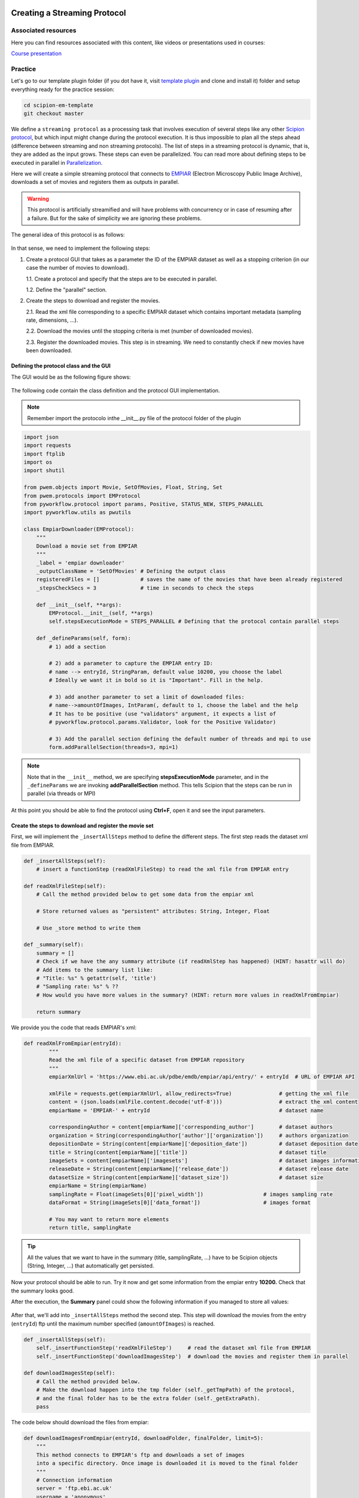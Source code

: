 .. figure:: /docs/images/scipion_logo.gif
   :width: 250
   :alt: scipion logo

.. _creating-streaming-protocol:

=============================
Creating a Streaming Protocol
=============================

Associated resources
====================
Here you can find resources associated with this content, like videos or presentations used in courses:

`Course presentation <https://docs.google.com/presentation/d/1S7o-9dq6BjGUN7K_w5GjsOO0W5vmCV-q2U2xgDRBiAM/present?usp=sharing>`_

Practice
========

Let's go to our template plugin folder (if you dot have it, visit `template plugin <https://github.com/scipion-em/scipion-em-template>`_ and clone and install it) folder and setup everything ready for the practice session:

.. code-block:: bash

   cd scipion-em-template
   git checkout master

We define a ``streaming protocol``  as a processing task that involves
execution of several steps like any other `Scipion protocol <../creating-a-protocol>`_,
but which input might change during the protocol execution. It is thus impossible to
plan all the steps ahead (difference between streaming and non streaming protocols).
The list of steps in a streaming protocol is dynamic, that is, they are added
as the input grows. These steps can even be parallelized. You can read more
about defining steps to be executed in parallel in `Parallelization <../parallelization>`_.

Here we will create a simple streaming protocol that connects to
`EMPIAR <https://www.ebi.ac.uk/pdbe/emdb/empiar/>`__ (Electron Microscopy
Public Image Archive), downloads a set of movies and registers them as outputs in parallel.

.. warning::
    This protocol is artificially streamified and will have problems with concurrency
    or in case of resuming after a failure. But for the sake of simplicity we are
    ignoring these problems.

The general idea of this protocol is as follows:

.. figure:: /docs/images/general/streaming_idea.png
   :width: 750
   :alt: Streaming Idea

In that sense, we need to implement the following steps:

1. Create a protocol GUI that takes as a parameter the ID of the EMPIAR dataset
   as well as a stopping criterion (in our case the number of movies to download).

   1.1. Create a protocol and specify that the steps are to be executed in parallel.

   1.2. Define the "parallel" section.

2. Create the steps to download and register the movies.

   2.1. Read the xml file corresponding to a specific EMPIAR dataset which contains important metadata (sampling rate, dimensions, ...).

   2.2. Download the movies until the stopping criteria is met (number of downloaded movies).

   2.3. Register the downloaded movies. This step is in streaming. We need to constantly check if new movies have been downloaded.


Defining the protocol class and the GUI
---------------------------------------

The GUI would be as the following figure shows:

.. figure:: /docs/images/general/streaming_protocol.png
   :width: 550
   :alt: Streaming Protocol

The following code contain the class definition and the protocol GUI implementation.

.. note:: 

         Remember import the protocolo inthe __init__.py file of the protocol folder of the plugin

.. code-block:: python

    import json
    import requests
    import ftplib
    import os
    import shutil

    from pwem.objects import Movie, SetOfMovies, Float, String, Set
    from pwem.protocols import EMProtocol
    from pyworkflow.protocol import params, Positive, STATUS_NEW, STEPS_PARALLEL
    import pyworkflow.utils as pwutils

    class EmpiarDownloader(EMProtocol):
        """
        Download a movie set from EMPIAR
        """
        _label = 'empiar downloader'
        _outputClassName = 'SetOfMovies' # Defining the output class
        registeredFiles = []             # saves the name of the movies that have been already registered
        _stepsCheckSecs = 3              # time in seconds to check the steps

        def __init__(self, **args):
            EMProtocol.__init__(self, **args)
            self.stepsExecutionMode = STEPS_PARALLEL # Defining that the protocol contain parallel steps

        def _defineParams(self, form):
            # 1) add a section

            # 2) add a parameter to capture the EMPIAR entry ID:
            # name --> entryId, StringParam, default value 10200, you choose the label
            # Ideally we want it in bold so it is "Important". Fill in the help.

            # 3) add another parameter to set a limit of downloaded files:
            # name-->amountOfImages, IntParam(, default to 1, choose the label and the help
            # It has to be positive (use "validators" argument, it expects a list of
            # pyworkflow.protocol.params.Validator, look for the Positive Validator)

            # 3) Add the parallel section defining the default number of threads and mpi to use
            form.addParallelSection(threads=3, mpi=1)

.. note::

        Note that in the ``__init__`` method, we are specifying
        **stepsExecutionMode** parameter, and in the ``_defineParams`` we are invoking
        **addParallelSection** method. This tells Scipion that the steps can be
        run in parallel (via threads or MPI)

At this point you should be able to find the protocol using **Ctrl+F**, open it and see the input parameters.

Create the steps to download and register the movie set
--------------------------------------------------------

First, we will implement the ``_insertAllSteps`` method to define the different steps.
The first step reads the dataset xml file from EMPIAR.

.. code-block:: python

        def _insertAllSteps(self):
            # insert a functionStep (readXmlFileStep) to read the xml file from EMPIAR entry

        def readXmlFileStep(self):
            # Call the method provided below to get some data from the empiar xml

            # Store returned values as "persistent" attributes: String, Integer, Float

            # Use _store method to write them

        def _summary(self):
            summary = []
            # Check if we have the any summary attribute (if readXmlStep has happened) (HINT: hasattr will do)
            # Add items to the summary list like:
            # "Title: %s" % getattr(self, 'title')
            # "Sampling rate: %s" % ??
            # How would you have more values in the summary? (HINT: return more values in readXmlFromEmpiar)

            return summary


We provide you the code that reads EMPIAR's xml:

.. code-block:: python

    def readXmlFromEmpiar(entryId):
            """
            Read the xml file of a specific dataset from EMPIAR repository
            """
            empiarXmlUrl = 'https://www.ebi.ac.uk/pdbe/emdb/empiar/api/entry/' + entryId  # URL of EMPIAR API

            xmlFile = requests.get(empiarXmlUrl, allow_redirects=True)               # getting the xml file
            content = (json.loads(xmlFile.content.decode('utf-8')))                  # extract the xml content
            empiarName = 'EMPIAR-' + entryId                                         # dataset name

            correspondingAuthor = content[empiarName]['corresponding_author']        # dataset authors
            organization = String(correspondingAuthor['author']['organization'])     # authors organization
            depositionDate = String(content[empiarName]['deposition_date'])          # dataset deposition date
            title = String(content[empiarName]['title'])                             # dataset title
            imageSets = content[empiarName]['imagesets']                             # dataset images information
            releaseDate = String(content[empiarName]['release_date'])                # dataset release date
            datasetSize = String(content[empiarName]['dataset_size'])                # dataset size
            empiarName = String(empiarName)
            samplingRate = Float(imageSets[0]['pixel_width'])                   # images sampling rate
            dataFormat = String(imageSets[0]['data_format'])                    # images format

            # You may want to return more elements
            return title, samplingRate


.. tip::

    All the values that we want to have in the summary (title, samplingRate, ...)
    have to be Scipion objects (String, Integer, ...) that automatically get persisted.
    
Now your protocol should be able to run. Try it now and get some information from the empiar entry **10200.**
Check that the summary looks good.

After the execution, the **Summary** panel could show the following information if you managed to store all values:

.. figure:: /docs/images/general/summary.png
   :width: 450
   :alt: Summary


After that, we'll add into ``_insertAllSteps`` method the second step. This step
will download the movies from the entry (``entryId``) ftp until the maximum number
specified (``amountOfImages``) is reached.

.. code-block:: python

        def _insertAllSteps(self):
            self._insertFunctionStep('readXmlFileStep')     # read the dataset xml file from EMPIAR
            self._insertFunctionStep('downloadImagesStep')  # download the movies and register them in parallel

        def downloadImagesStep(self):
            # Call the method provided below.
            # Make the download happen into the tmp folder (self._getTmpPath) of the protocol,
            # and the final folder has to be the extra folder (self._getExtraPath).
            pass

The code below should download the files from empiar:

.. code-block:: python

    def downloadImagesFromEmpiar(entryId, downloadFolder, finalFolder, limit=5):
        """
        This method connects to EMPIAR's ftp and downloads a set of images
        into a specific directory. Once image is downloaded it is moved to the final folder
        """
        # Connection information
        server = 'ftp.ebi.ac.uk'
        username = 'anonymous'
        password = ''

        # Directory information
        directory = '/empiar/world_availability/' + entryId + '/data/Movies'

        # Establish the connection
        ftp = ftplib.FTP(server)
        ftp.login(username, password)

        # Change to the proper directory
        ftp.cwd(directory)

        # Loop through the files and download each one individually into a specific
        # directory until the stopping criteria is met
        imagesCount = 1
        for filename in ftp.nlst():
            fileAbsPath = os.path.join(downloadFolder, filename)
            if not os.path.exists(fileAbsPath):
                fhandle = open(fileAbsPath, 'wb')
                print(pwutils.yellowStr('Getting: ' + filename), flush=True)
                ftp.retrbinary('RETR ' + filename, fhandle.write)
                fhandle.close()
                shutil.move(fileAbsPath, os.path.join(finalFolder,filename))
                imagesCount += 1
                if imagesCount > limit:
                    break
        ftp.close()


.. note:: We are aware that the code above will only work with entries having the files under a "data/Movies" folder.
          This works at least for 10200 entry and smarter ftp navigation is needed to work with all EMPIAR entries.

When the stopping criteria is not met, the file will go into the ``downloadFolder`` folder.
Once the download is finished the file is moved to the ``finalFolder`` folder.

Try to run the protocol now and check that the files are being downloaded and end up in the extra folder.
Check as well that the limit is taken into account.

.. note:: At this point, there isn't any code registering the movies in Scipion.

The dynamic part
---------------------------------------

Let's add the third step that will be used later to close the set, but for now we will leave it empty.

.. code-block:: python

        def closeSetStep(self):
            """ Close the registered set. """
            pass


Also add it to the ``_insertAllSteps`` method:

.. code-block:: python

        def _insertAllSteps(self):
            self.readXmlFile = self._insertFunctionStep('readXmlFileStep')        # read the dataset xml file from EMPIAR
            self.downloadImages = self._insertFunctionStep('downloadImagesStep')  # download the movies and register them in parallel
            self.closeSet = self._insertFunctionStep('closeSetStep', wait=True)   # close the registered set

.. important:: We need to set the ``wait`` parameter to ``True`` in order to
               wait until all previous steps are finished.

Up to this point, we have only defined the "static" steps of the protocol, but
we have not yet been registering each of the downloaded movies. Now comes the "dynamic part".

Let's add a new step method to register a single movie file in scipion.

.. code-block:: python

    def registerImageStep(self, file):
        """ Register an image taking into account a file path """
        # 1) create a Movie object with file as the location argument: see pwem.objects.data.Movie()

        # 2) set the movie sampling rate using the value obtained in the readXmlFromEmpiar step

        # 3) pass the movie to _addMovieToOutput
        self._addMovieToOutput(newImage)

    def _addMovieToOutput(self, movie):
        """ Creates the output set if it does not exists.
        Adds a movie to the set. """

        # Does the protocol have the attribute "outputMovies"?
        if hasattr(self, 'outputMovies'):
            # Append the movie object to the already existing output

        else:  # we do not have output yet. Probably first movie reported

            # 1) create a SetOfMovies using its create(path) method:
            # pass the path of the current protocol (hint: self._getPath())

            # 2) set the sampling rate same way as for individual movies: set.setSamplingRate()
            # NOTE: Scipion objects are wrappers to the actual python types. To get the python value use .get() method

            # 3) set the state of the movie set to "open" (set.setStreamState). Constant for the state is Set.STREAM_OPEN.

            # 4) append the movie to the new set

            # 5) define the outputs for the protocol (_defineOutputs). Be sure you use outputMovies as the name of the output

        # In both cases, write the movie set to the disk. set.write() --> set.sqlite

        # Save the protocol with the new status: protocol._store() --> run.db


So far we have added 2 new methods: ``_addMovieToOutput`` to add a movie object to a set (creating the set if it is missing) and
the ``registerImageStep`` that is creating a specific Movie object from a file and calling the first method.
But the ``registerImageStep`` is not being invoked by the protocol yet. Furthermore, somewhere, the missing yet code should be generating
one step per downloaded file.

The ``_stepsCheck`` method
__________________________

All protocols have a method called ``_stepsCheck``. The default implementation doesn't do anything.
Scipion executes the steps in a loop until all the steps are completed. During the execution of the steps
every 3 seconds (default value for ``Protocol._stepsCheckSecs``) ``_stepsCheck`` is invoked and therefore
has the chance to do some checks to see if more steps are needed.

In our case, we have to overwrite the empty ``_stepsCheck`` method, and insert as
many ``registerImageStep`` as new files appears in the extra folder.

Let's get our hands dirty..

.. code-block:: python

    def _stepsCheck(self):
        """ Adds as many registerImageStep steps as new files appears in the extra folder
        """
        # 1) Create a list to keep all new steps to be added (newSteps)

        # 2) If the size of registeredFiles (protocol level attribute) is < amountOfImages (parameter)

            # loop through the files in the extra path (HINT: os.listdir())

                # if the file is not in our registeredFiles list

                    # append it to registeredFiles list

                    # create a new step to register the new file
                    # use _insertFunctionStep with registerImageStep, file, and
                    # self.readXmlFile as a prerequisite parameter
                    # and store the returned value in a variable (newStep)

                    # append the newStep to the newSteps list declared at the beginning

        # 3) Let's update the closeSetStep
        # 3a) get the closeSetStep from the protocol
        # Hint: any step is accessible with self._steps[stepId-1] --> what we stored in insertAllSteps

        # 3b) add the newSteps list as prerequisites for the closeSetStep
        # Hint: use the addPrerequisites method of the closeSetStep.
        # Be sure you pass the list as *newSteps

        # 4) If the number of registered files is  >= amountOfImages

            # Launch the waiting closeSet step by setting the Step.setStatus(STATUS_NEW)

        # 5) Update the protocol steps using updateSteps()


Note that the new generated steps have to be added as a dependency (``prerequisites``
parameter) for the ``closeSetStep`` step.

.. note::

        The ``prerequisites`` parameter specifies a list of stepIDs (integers) that
        a step needs to wait for before it is launched. Any ``_insertFunctionStep`` method returns a stepID.

.. important::

        In order for these steps to be launched in parallel, the ``prerequisites``
        parameter for each of them must be specified.

At this point all is in place and output should be created. Run the protocol and verify that everything is fine.

Finally, we can implement the ``closeSetStep`` which should wait for all the
movies to be registered before it is executed. Here the only thing we will do is close the
set of the movies and save the protocol changes.

.. code-block:: python

    def closeSetStep(self):
        """ Close the registered set. """
        # 1) set the outputMovies streamState to the value SetOfMovies.STREAM_CLOSED using setStreamState method

        # 2) save the outputMovies using the write() method

        # 3) save the protocol: Hint: _store()

Now if you run the protocol again in debug mode (click Project -> Debug mode in the top left menu) and
click on **Steps** then the **Tree** button, the steps graph should look like this:

.. figure:: /docs/images/general/graph_steps.png
   :width: 650
   :alt: Graph Steps

